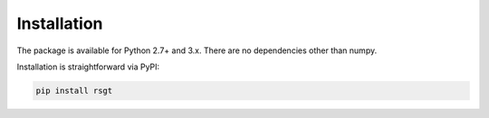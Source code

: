 Installation
------------

The package is available for Python 2.7+ and 3.x. There are no dependencies other than numpy.

Installation is straightforward via PyPI:

.. code-block:: bash

  pip install rsgt

